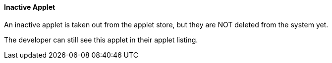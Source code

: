 [#h3_applet_dev_inactive_applet]
==== Inactive Applet

An inactive applet is taken out from the applet store, but they are NOT deleted from the system yet.

The developer can still see this applet in their applet listing.



